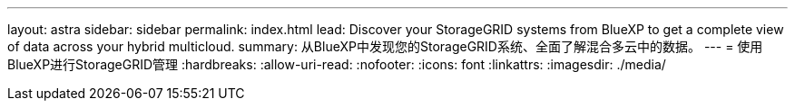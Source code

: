 ---
layout: astra 
sidebar: sidebar 
permalink: index.html 
lead: Discover your StorageGRID systems from BlueXP to get a complete view of data across your hybrid multicloud. 
summary: 从BlueXP中发现您的StorageGRID系统、全面了解混合多云中的数据。 
---
= 使用BlueXP进行StorageGRID管理
:hardbreaks:
:allow-uri-read: 
:nofooter: 
:icons: font
:linkattrs: 
:imagesdir: ./media/


